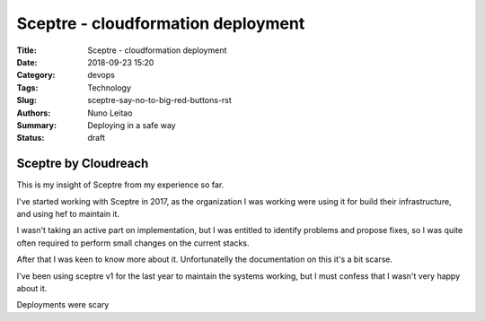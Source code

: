 Sceptre - cloudformation deployment
###################################

:Title: Sceptre - cloudformation deployment
:Date: 2018-09-23 15:20
:Category: devops
:Tags: Technology
:Slug: sceptre-say-no-to-big-red-buttons-rst
:Authors: Nuno Leitao
:Summary: Deploying in a safe way
:Status: draft

Sceptre by Cloudreach
*********************

This is my insight of Sceptre from my experience so far.

.. image:: {static}/images/redbutton.png
  :alt: Alternative text2

   
   
.. |Substitution Name| image:: {static}/images/redbutton.png
  :width: 400
  :alt: Alternative text
  
I've started working with Sceptre in 2017, as the organization I was working
were using it for build their infrastructure, and using hef to maintain it.

I wasn't taking an active part on implementation, but I was entitled to
identify problems and propose fixes, so I was quite often required to
perform small changes on the current stacks.

After that I was keen to know more about it. Unfortunatelly the
documentation on this it's a bit scarse.

I've been using sceptre v1 for the last year to maintain the systems working,
but I must confess that I wasn't very happy about it.

Deployments were scary
